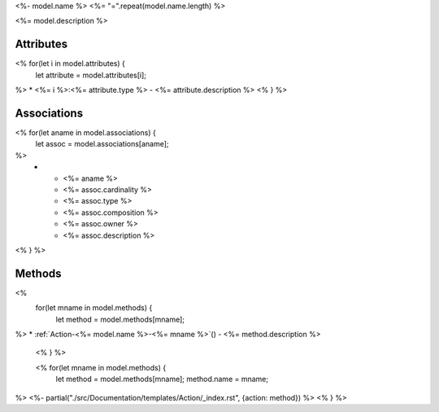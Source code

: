 .. _Model-<%- model.name %>:

<%- model.name %>
<%= "=".repeat(model.name.length) %>

<%= model.description %>

.. image:: Model-<%- model.name %>.png

Attributes
----------

<% for(let i in model.attributes) {
    let attribute = model.attributes[i];
%>
* <%= i %>:<%= attribute.type %> - <%= attribute.description %>
<% } %>

Associations
------------

.. list-table:: Associations
   :widths: 15 15 15 15 15 40
   :header-rows: 1

   * - Name
     - Cardinality
     - Class
     - Composition
     - Owner
     - Description
<% for(let aname in model.associations) {
    let assoc = model.associations[aname];
%>
    * - <%= aname %>
      - <%= assoc.cardinality %>
      - <%= assoc.type %>
      - <%= assoc.composition %>
      - <%= assoc.owner %>
      - <%= assoc.description %>
<% } %>


Methods
-------

<%
    for(let mname in model.methods) {
        let method = model.methods[mname];
%>
* :ref:`Action-<%= model.name %>-<%= mname %>`() - <%= method.description %>
    <% } %>

    <% for(let mname in model.methods) {
        let method = model.methods[mname];
        method.name = mname;
%>
<%- partial("./src/Documentation/templates/Action/_index.rst", {action: method}) %>
<% } %>


